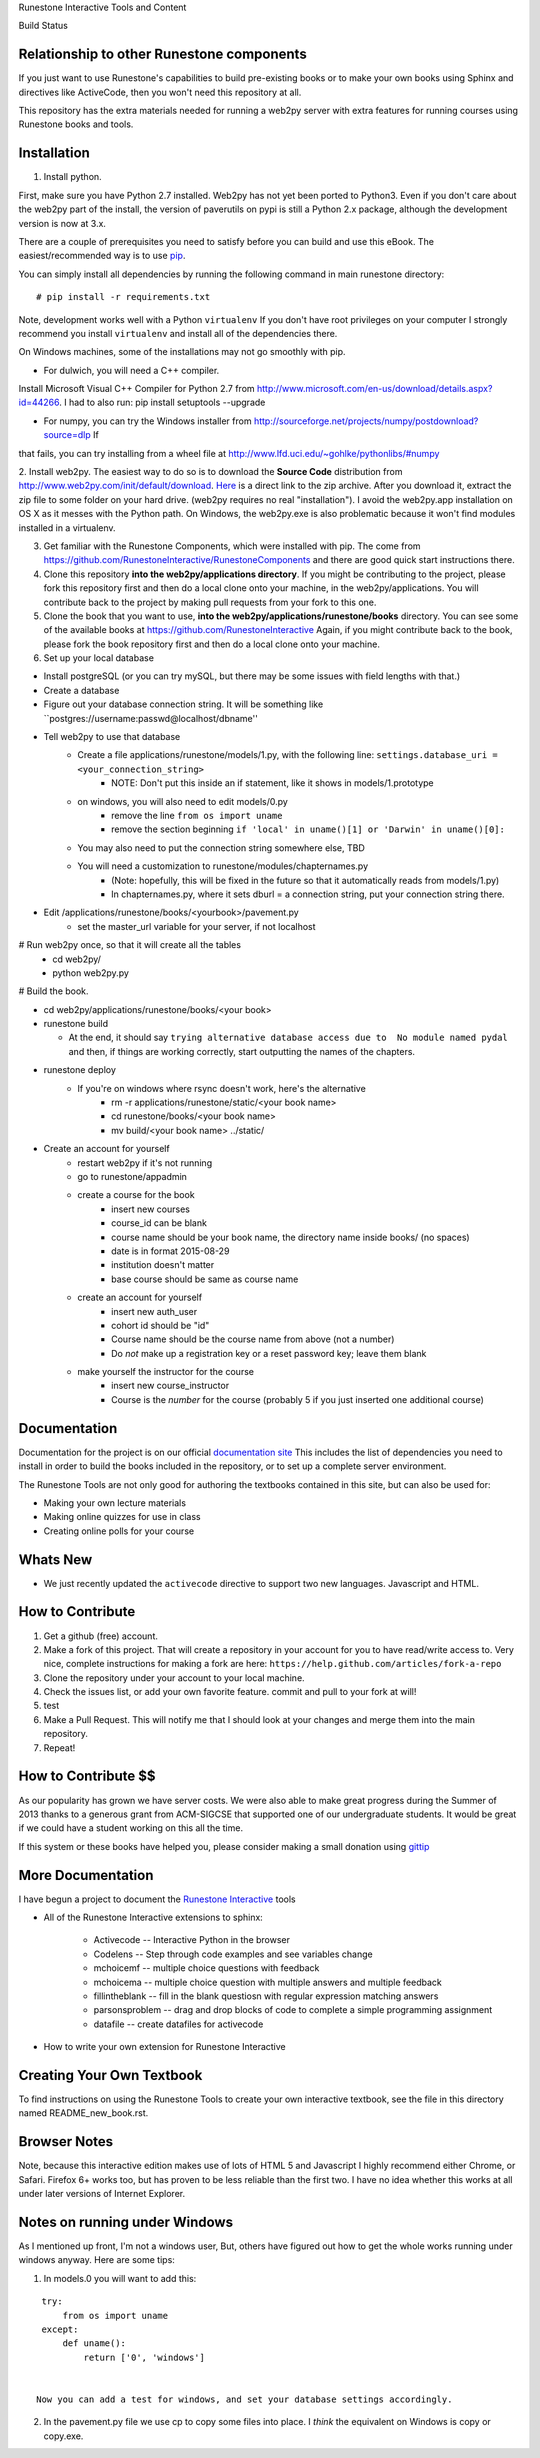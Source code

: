 Runestone Interactive Tools and Content

.. image:: https://badges.gitter.im/Join%20Chat.svg
   :alt: Join the chat at https://gitter.im/bnmnetp/runestone
   :target: https://gitter.im/bnmnetp/runestone?utm_source=badge&utm_medium=badge&utm_campaign=pr-badge&utm_content=badge


.. |buildstatus| image:: https://drone.io/github.com/bnmnetp/runestone/status.png

Build Status |buildstatus|

Relationship to other Runestone components
------------------------------------------

If you just want to use Runestone's capabilities to build pre-existing books or to make your own books using Sphinx and directives like ActiveCode, then you won't need this repository at all.

This repository has the extra materials needed for running a web2py server with extra features for running courses using Runestone books and tools.


Installation
------------

1. Install python.

First, make sure you have Python 2.7 installed.  Web2py has not yet been ported to Python3.  Even if you don't care about the web2py part of the install, the version of paverutils on pypi is still a Python 2.x package, although the development version is now at 3.x.

There are a couple of prerequisites you need to satisfy before you can build and use this
eBook. The easiest/recommended way is to use `pip <http://www.pip-installer.org/en/latest/>`_.

You can simply install all dependencies by running the following command in main runestone directory:

::

    # pip install -r requirements.txt

Note, development works well with a Python ``virtualenv``  If  you don't have root privileges on your computer I strongly recommend you install ``virtualenv`` and install all of the dependencies there.

On Windows machines, some of the installations may not go smoothly with pip.

* For dulwich, you will need a C++ compiler.
Install Microsoft Visual C++ Compiler for Python 2.7 from http://www.microsoft.com/en-us/download/details.aspx?id=44266.
I had to also run: pip install setuptools --upgrade

* For numpy, you can try the Windows installer from http://sourceforge.net/projects/numpy/postdownload?source=dlp If
that fails, you can try installing from a wheel file at http://www.lfd.uci.edu/~gohlke/pythonlibs/#numpy

2. Install web2py. The easiest way to do so is to download the **Source Code** distribution from http://www.web2py.com/init/default/download.
`Here <http://www.web2py.com/examples/static/web2py_src.zip>`_ is a direct link to the zip archive.
After you download it, extract the zip file to some folder on your hard drive. (web2py requires no real "installation").  I avoid the web2py.app installation on OS X as it messes with the Python path.  On Windows, the web2py.exe is also problematic because it won't find modules installed in a virtualenv.

3. Get familiar with the Runestone Components, which were installed with pip. The come from https://github.com/RunestoneInteractive/RunestoneComponents and there are good quick start instructions there.

4. Clone this repository **into the web2py/applications directory**. If you might be contributing to the project, please fork this repository first and then do a local clone onto your machine, in the web2py/applications. You will contribute back to the project by making pull requests from your fork to this one.

5. Clone the book that you want to use, **into the web2py/applications/runestone/books** directory. You can see some of the available books at https://github.com/RunestoneInteractive Again, if you might contribute back to the book, please fork the book repository first and then do a local clone onto your machine.

6. Set up your local database

* Install postgreSQL (or you can try mySQL, but there may be some issues with field lengths with that.)

* Create a database

* Figure out your database connection string. It will be something like ``postgres://username:passwd@localhost/dbname''

* Tell web2py to use that database
    * Create a file applications/runestone/models/1.py, with the following line: ``settings.database_uri = <your_connection_string>``
        * NOTE: Don't put this inside an if statement, like it shows in models/1.prototype
    * on windows, you will also need to edit models/0.py
        * remove the line ``from os import uname``
        * remove the section beginning ``if 'local' in uname()[1] or 'Darwin' in uname()[0]:``
    * You may also need to put the connection string somewhere else, TBD
    * You will need a customization to runestone/modules/chapternames.py
        * (Note: hopefully, this will be fixed in the future so that it automatically reads from models/1.py)
        * In chapternames.py, where it sets dburl = a connection string, put your connection string there.


* Edit /applications/runestone/books/<yourbook>/pavement.py
    * set the master_url variable for your server, if not localhost

# Run web2py once, so that it will create all the tables
    * cd web2py/
    * python web2py.py

# Build the book.


* cd web2py/applications/runestone/books/<your book>

* runestone build

  * At the end, it should say ``trying alternative database access due to  No module named pydal`` and then, if things are working correctly, start outputting the names of the chapters.

* runestone deploy
    * If you're on windows where rsync doesn't work, here's the alternative
        * rm -r applications/runestone/static/<your book name>
        * cd runestone/books/<your book name>
        * mv build/<your book name> ../static/

* Create an account for yourself
    * restart web2py if it's not running
    * go to runestone/appadmin
    * create a course for the book
        * insert new courses
        * course_id can be blank
        * course name should be your book name, the directory name inside books/ (no spaces)
        * date is in format 2015-08-29
        * institution doesn't matter
        * base course should be same as course name
    * create an account for yourself
        * insert new auth_user
        * cohort id should be "id"
        * Course name should be the course name from above (not a number)
        * Do *not* make up a registration key or a reset password key; leave them blank
    * make yourself the instructor for the course
        * insert new course_instructor
        * Course is the *number* for the course (probably 5 if you just inserted one additional course)



Documentation
-------------

Documentation for the project is on our official `documentation site <http://docs.runestoneinteractive.org>`_  This includes
the list of dependencies you need to install in order to build the books included in the repository, or to set up 
a complete server environment.

The Runestone Tools are not only good for authoring the textbooks contained in this site, but can also be used for:

* Making your own lecture materials
* Making online quizzes for use in class
* Creating online polls for your course

Whats New
---------

* We just recently updated the ``activecode`` directive to support two new languages.  Javascript and HTML.

How to Contribute
-----------------

#. Get a github (free) account.
#. Make a fork of this project.  That will create a repository in your
   account for you to have read/write access to.  Very nice, complete
   instructions for making a fork are here:  ``https://help.github.com/articles/fork-a-repo``
#. Clone the repository under your account to your local machine.
#. Check the issues list, or add your own favorite feature.  commit and pull to your fork at will!
#. test
#. Make a Pull Request.  This will notify me that I should look at your changes and merge them into the main repository.
#. Repeat!


How to Contribute $$
--------------------

As our popularity has grown we have server costs.  We
were also able to make great progress during the Summer of 2013
thanks to a generous grant from ACM-SIGCSE that supported one of our
undergraduate students. It would be great if we could have a student
working on this all the time.

If this system or these books have helped you, please consider making a small
donation using `gittip <https://www.gittip.com/bnmnetp/>`_


More Documentation
------------------

I have begun a project to document the `Runestone Interactive <http://docs.runestoneinteractive.org/build/html/index.html>`_ tools

* All of the Runestone Interactive extensions to sphinx:

    * Activecode -- Interactive Python in the browser
    * Codelens  -- Step through code examples and see variables change
    * mchoicemf  -- multiple choice questions with feedback
    * mchoicema  -- multiple choice question with multiple answers and multiple feedback
    * fillintheblank  -- fill in the blank questiosn with regular expression matching answers
    * parsonsproblem  -- drag and drop blocks of code to complete a simple programming assignment
    * datafile -- create datafiles for activecode

* How to write your own extension for Runestone Interactive


Creating Your Own Textbook
--------------------------

To find instructions on using the Runestone Tools to create your own interactive textbook, see the
file in this directory named README_new_book.rst.


Browser Notes
-------------

Note, because this interactive edition makes use of lots of HTML 5 and Javascript
I highly recommend either Chrome, or Safari.  Firefox 6+ works too, but has
proven to be less reliable than the first two.  I have no idea whether this works
at all under later versions of Internet Explorer.

Notes on running under Windows
------------------------------

As I mentioned up front, I'm not a windows user, But, others have figured out how to get the whole works running under windows anyway.  Here are some tips:

1.  In models.0 you will want to add this:

::

    try:
        from os import uname
    except:
        def uname():
            return ['0', 'windows']


   Now you can add a test for windows, and set your database settings accordingly.

2.  In the pavement.py file we use cp to copy some files into place.  I *think* the equivalent on Windows is copy or copy.exe.

